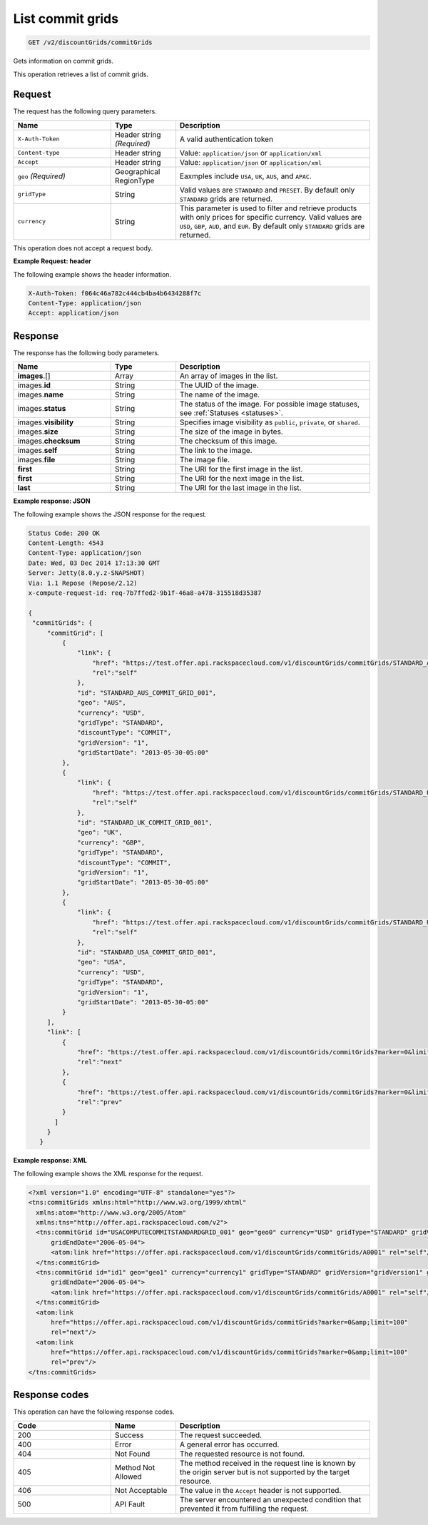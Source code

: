 .. _get-commit-grids:

List commit grids
~~~~~~~~~~~~~~~~~

.. code::

    GET /v2/discountGrids/commitGrids

Gets information on commit grids.

This operation retrieves a list of commit grids.

Request
-------

The request has the following query parameters.

.. list-table::
   :widths: 15 10 30
   :header-rows: 1

   * - Name
     - Type
     - Description
   * - ``X-Auth-Token``
     - Header string *(Required)*
     - A valid authentication token
   * - ``Content-type``
     - Header string
     - Value: ``application/json`` or ``application/xml``
   * - ``Accept``
     - Header string
     - Value: ``application/json`` or ``application/xml``
   * - ``geo`` *(Required)*
     - Geographical RegionType
     - Eaxmples include ``USA``, ``UK``, ``AUS``, and ``APAC``.
   * - ``gridType``
     - String
     - Valid values are ``STANDARD`` and ``PRESET``. By default only ``STANDARD`` grids are returned.
   * - ``currency``
     - String
     - This parameter is used to filter and retrieve products with only prices
       for specific currency. Valid values are ``USD``, ``GBP``, ``AUD``, and ``EUR``. By default only ``STANDARD`` grids are returned.

This operation does not accept a request body.

**Example Request: header**

The following example shows the header information.

.. code::

   X-Auth-Token: f064c46a782c444cb4ba4b6434288f7c
   Content-Type: application/json
   Accept: application/json


Response
--------

The response has the following body parameters.

.. list-table::
   :widths: 15 10 30
   :header-rows: 1

   * - Name
     - Type
     - Description
   * - **images**\.[]
     - Array
     - An array of images in the list.
   * - images.\ **id**
     - String
     - The UUID of the image.
   * - images.\ **name**
     - String
     - The name of the image.
   * - images.\ **status**
     - String
     - The status of the image. For possible image statuses,
       see :ref:`Statuses <statuses>`.
   * - images.\ **visibility**
     - String
     - Specifies image visibility as ``public``, ``private``, or ``shared``.
   * - images.\ **size**
     - String
     - The size of the image in bytes.
   * - images.\ **checksum**
     - String
     - The checksum of this image.
   * - images.\ **self**
     - String
     - The link to the image.
   * - images.\ **file**
     - String
     - The image file.
   * - **first**
     - String
     - The URI for the first image in the list.
   * - **first**
     - String
     - The URI for the next image in the list.
   * - **last**
     - String
     - The URI for the last image in the list.

**Example response: JSON**

The following example shows the JSON response for the request.

.. code::

   Status Code: 200 OK
   Content-Length: 4543
   Content-Type: application/json
   Date: Wed, 03 Dec 2014 17:13:30 GMT
   Server: Jetty(8.0.y.z-SNAPSHOT)
   Via: 1.1 Repose (Repose/2.12)
   x-compute-request-id: req-7b7ffed2-9b1f-46a8-a478-315518d35387

   {
    "commitGrids": {
        "commitGrid": [
            {
                "link": {
                    "href": "https://test.offer.api.rackspacecloud.com/v1/discountGrids/commitGrids/STANDARD_AUS_COMMIT_GRID_001",
                    "rel":"self"
                },
                "id": "STANDARD_AUS_COMMIT_GRID_001",
                "geo": "AUS",
                "currency": "USD",
                "gridType": "STANDARD",
                "discountType": "COMMIT",
                "gridVersion": "1",
                "gridStartDate": "2013-05-30-05:00"
            },
            {
                "link": {
                    "href": "https://test.offer.api.rackspacecloud.com/v1/discountGrids/commitGrids/STANDARD_UK_COMMIT_GRID_001",
                    "rel":"self"
                },
                "id": "STANDARD_UK_COMMIT_GRID_001",
                "geo": "UK",
                "currency": "GBP",
                "gridType": "STANDARD",
                "discountType": "COMMIT",
                "gridVersion": "1",
                "gridStartDate": "2013-05-30-05:00"
            },
            {
                "link": {
                    "href": "https://test.offer.api.rackspacecloud.com/v1/discountGrids/commitGrids/STANDARD_USA_COMMIT_GRID_001",
                    "rel":"self"
                },
                "id": "STANDARD_USA_COMMIT_GRID_001",
                "geo": "USA",
                "currency": "USD",
                "gridType": "STANDARD",
                "gridVersion": "1",
                "gridStartDate": "2013-05-30-05:00"
            }
        ],
        "link": [
            {
                "href": "https://test.offer.api.rackspacecloud.com/v1/discountGrids/commitGrids?marker=0&limit=100",
                "rel":"next"
            },
            {
                "href": "https://test.offer.api.rackspacecloud.com/v1/discountGrids/commitGrids?marker=0&limit=100",
                "rel":"prev"
            }
          ]
        }
      }

**Example response: XML**

The following example shows the XML response for the request.

.. code::

  <?xml version="1.0" encoding="UTF-8" standalone="yes"?>
  <tns:commitGrids xmlns:html="http://www.w3.org/1999/xhtml"
    xmlns:atom="http://www.w3.org/2005/Atom"
    xmlns:tns="http://offer.api.rackspacecloud.com/v2">
    <tns:commitGrid id="USACOMPUTECOMMITSTANDARDGRID_001" geo="geo0" currency="USD" gridType="STANDARD" gridVersion="1" gridStartDate="2006-05-04"
        gridEndDate="2006-05-04">
        <atom:link href="https://offer.api.rackspacecloud.com/v1/discountGrids/commitGrids/A0001" rel="self"/>
    </tns:commitGrid>
    <tns:commitGrid id="id1" geo="geo1" currency="currency1" gridType="STANDARD" gridVersion="gridVersion1" gridStartDate="2006-05-04"
        gridEndDate="2006-05-04">
        <atom:link href="https://offer.api.rackspacecloud.com/v1/discountGrids/commitGrids/A0001" rel="self"/>
    </tns:commitGrid>
    <atom:link
        href="https://offer.api.rackspacecloud.com/v1/discountGrids/commitGrids?marker=0&amp;limit=100"
        rel="next"/>
    <atom:link
        href="https://offer.api.rackspacecloud.com/v1/discountGrids/commitGrids?marker=0&amp;limit=100"
        rel="prev"/>
  </tns:commitGrids>

Response codes
--------------

This operation can have the following response codes.

.. list-table::
   :widths: 15 10 30
   :header-rows: 1

   * - Code
     - Name
     - Description
   * - 200
     - Success
     - The request succeeded.
   * - 400
     - Error
     - A general error has occurred.
   * - 404
     - Not Found
     - The requested resource is not found.
   * - 405
     - Method Not Allowed
     - The method received in the request line is known by the origin server
       but is not supported by the target resource.
   * - 406
     - Not Acceptable
     - The value in the ``Accept`` header is not supported.
   * - 500
     - API Fault
     - The server encountered an unexpected condition that prevented it from
       fulfilling the request.
